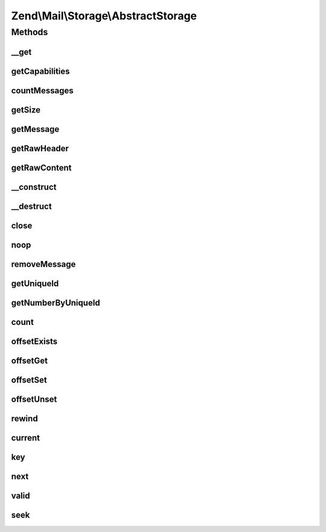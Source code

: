 .. Mail/Storage/AbstractStorage.php generated using docpx on 01/30/13 03:32am


Zend\\Mail\\Storage\\AbstractStorage
====================================

Methods
+++++++

__get
-----

.. function:: __get()


    Getter for has-properties. The standard has properties
    are: hasFolder, hasUniqueid, hasDelete, hasCreate, hasTop
    
    The valid values for the has-properties are:
      - true if a feature is supported
      - false if a feature is not supported
      - null is it's not yet known or it can't be know if a feature is supported

    :param string: property name

    :throws Exception\InvalidArgumentException: 

    :rtype: bool supported or not



getCapabilities
---------------

.. function:: getCapabilities()


    Get a full list of features supported by the specific mail lib and the server

    :rtype: array list of features as array(feature_name => true|false[|null])



countMessages
-------------

.. function:: countMessages()


    Count messages messages in current box/folder

    :rtype: int number of messages

    :throws: Exception\ExceptionInterface 



getSize
-------

.. function:: getSize()


    Get a list of messages with number and size

    :param int: number of message

    :rtype: int|array size of given message of list with all messages as array(num => size)



getMessage
----------

.. function:: getMessage()


    Get a message with headers and body

    :param $id: number of message

    :rtype: Message 



getRawHeader
------------

.. function:: getRawHeader()


    Get raw header of message or part

    :param int: number of message
    :param null|array|string: path to part or null for message header
    :param int: include this many lines with header (after an empty line)

    :rtype: string raw header



getRawContent
-------------

.. function:: getRawContent()


    Get raw content of message or part

    :param int: number of message
    :param null|array|string: path to part or null for message content

    :rtype: string raw content



__construct
-----------

.. function:: __construct()


    Create instance with parameters

    :param array: mail reader specific parameters

    :throws Exception\ExceptionInterface: 



__destruct
----------

.. function:: __destruct()


    Destructor calls close() and therefore closes the resource.



close
-----

.. function:: close()


    Close resource for mail lib. If you need to control, when the resource
    is closed. Otherwise the destructor would call this.



noop
----

.. function:: noop()


    Keep the resource alive.



removeMessage
-------------

.. function:: removeMessage()


    delete a message from current box/folder

    :param $id: 



getUniqueId
-----------

.. function:: getUniqueId()


    get unique id for one or all messages
    
    if storage does not support unique ids it's the same as the message number

    :param int|null: message number

    :rtype: array|string message number for given message or all messages as array

    :throws: Exception\ExceptionInterface 



getNumberByUniqueId
-------------------

.. function:: getNumberByUniqueId()


    get a message number from a unique id
    
    I.e. if you have a webmailer that supports deleting messages you should use unique ids
    as parameter and use this method to translate it to message number right before calling removeMessage()

    :param string: unique id

    :rtype: int message number

    :throws: Exception\ExceptionInterface 



count
-----

.. function:: count()


    Countable::count()

    :rtype: int 



offsetExists
------------

.. function:: offsetExists()


    ArrayAccess::offsetExists()

    :param int: 

    :rtype: boolean 



offsetGet
---------

.. function:: offsetGet()


    ArrayAccess::offsetGet()

    :param int: 

    :rtype: \Zend\Mail\Storage\Message message object



offsetSet
---------

.. function:: offsetSet()


    ArrayAccess::offsetSet()

    :param mixed: 
    :param mixed: 

    :throws Exception\RuntimeException: 



offsetUnset
-----------

.. function:: offsetUnset()


    ArrayAccess::offsetUnset()

    :param int: 

    :rtype: boolean success



rewind
------

.. function:: rewind()


    Iterator::rewind()
    
    Rewind always gets the new count from the storage. Thus if you use
    the interfaces and your scripts take long you should use reset()
    from time to time.



current
-------

.. function:: current()


    Iterator::current()

    :rtype: Message current message



key
---

.. function:: key()


    Iterator::key()

    :rtype: int id of current position



next
----

.. function:: next()


    Iterator::next()



valid
-----

.. function:: valid()


    Iterator::valid()

    :rtype: bool 



seek
----

.. function:: seek()


    SeekableIterator::seek()

    :param int: 

    :throws Exception\OutOfBoundsException: 



